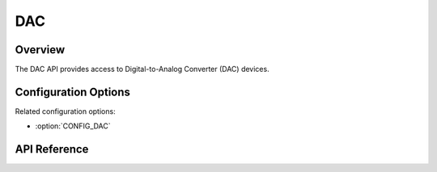 .. _dac_api:

DAC
###

Overview
********

The DAC API provides access to Digital-to-Analog Converter (DAC) devices.

Configuration Options
*********************

Related configuration options:

* :option:`CONFIG_DAC`

API Reference
*************

.. doxygengroup:: dac_interface
   :project: Zephyr

